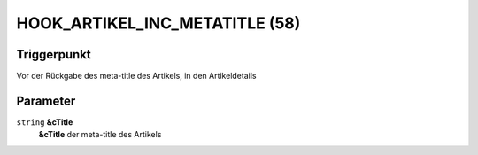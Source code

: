 HOOK_ARTIKEL_INC_METATITLE (58)
===============================

Triggerpunkt
""""""""""""

Vor der Rückgabe des meta-title des Artikels, in den Artikeldetails

Parameter
"""""""""

``string`` **&cTitle**
    **&cTitle** der meta-title des Artikels
